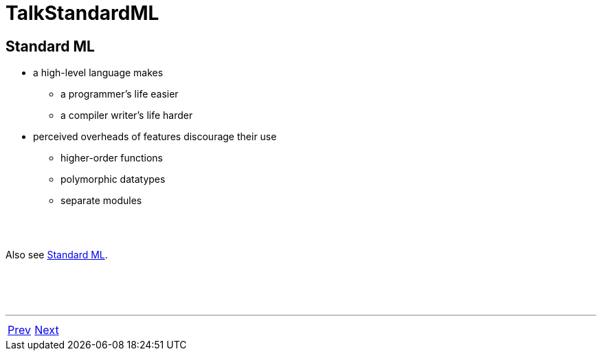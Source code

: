 = TalkStandardML

== Standard ML

 * a high-level language makes
   ** a programmer's life easier
   ** a compiler writer's life harder

 * perceived overheads of features discourage their use
   ** higher-order functions
   ** polymorphic datatypes
   ** separate modules

{nbsp} +
{nbsp} +

Also see <<StandardML#,Standard ML>>.

{nbsp} +
{nbsp} +
{nbsp} +

'''

[cols="<,>"]
|===
|<<Talk#,Prev>>|<<TalkMLtonApproach#,Next>>
|===
